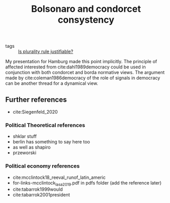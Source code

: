 #+title: Bolsonaro and condorcet consystency
- tags ::  [[file:20200531170641-is_plurality_rule_justified.org][Is plurality rule justifiable?]]

My presentation for Hamburg made this point implicitly. The principle of affected interested from cite:dahl1989democracy could be used in conjunction with both condorcet and borda normative views. The argument made by cite:coleman1986democracy of the role of signals in democracy can be another thread for a dynamical view.



** Further references
- cite:Siegenfeld_2020
*** Political Theoretical references
- shklar stuff
- berlin has something to say here too
- as well as shapiro
- przeworski

*** Political economy references
- cite:mcclintock18_reeval_runof_latin_americ
- for-links-mcclintock_lasa_2019.pdf in pdfs folder (add the reference later)
- cite:tabarrok1999would
- cite:tabarrok2001president
